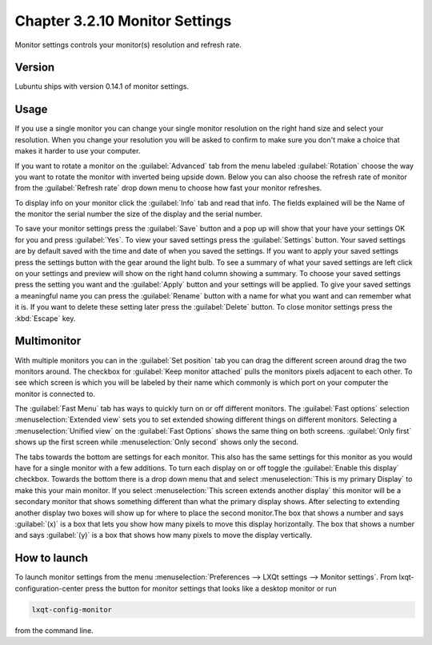 Chapter 3.2.10 Monitor Settings
===============================

Monitor settings controls your monitor(s) resolution and refresh rate.


Version
-------
Lubuntu ships with version 0.14.1 of monitor settings.

Usage
------
If you use a single monitor you can change your single monitor resolution on the right hand size and select your resolution. When you change your resolution you will be asked to confirm to make sure you don't make a choice that makes it harder to use your computer. 

.. image:: monitor_settings.png

If you want to rotate a monitor on the :guilabel:`Advanced` tab from the  menu labeled :guilabel:`Rotation` choose the way you want to rotate the monitor with inverted being upside down. Below you can also choose the refresh rate of monitor from the :guilabel:`Refresh rate` drop down menu to choose how fast your monitor refreshes.  

.. image:: advnacedmontiortab.png

To display info on your monitor click the :guilabel:`Info` tab and read that info. The fields explained will be the Name of the monitor the serial number the size of the display and the serial number.

.. image:: monitor-info.png

To save your monitor settings press the :guilabel:`Save` button and a pop up will show that your have your settings OK for you and press :guilabel:`Yes`. To view your saved settings press the :guilabel:`Settings` button. Your saved settings are by default saved with the time and date of when you saved the settings. If you want to apply your saved settings press the settings button with the gear around the light bulb. To see a summary of what your saved settings are left click on your settings and preview will show on the right hand column showing a summary. To choose your saved settings press the setting you want and the :guilabel:`Apply` button and your settings will be applied. To give your saved settings a meaningful name you can press the :guilabel:`Rename` button with a name for what you want and can remember what it is. If you want to delete these setting later press the :guilabel:`Delete` button. To close monitor settings press the :kbd:`Escape` key.  


Multimonitor
------------
With multiple monitors you can in the :guilabel:`Set position` tab you can drag the different screen around drag the two monitors around. The checkbox for :guilabel:`Keep monitor attached` pulls the monitors pixels adjacent to each other. To see which screen is which you will be labeled by their name which commonly is which port on your computer the monitor is connected to.

.. image:: multimonitor_settings.png

The :guilabel:`Fast Menu` tab has ways to quickly turn on or off different monitors. The :guilabel:`Fast options` selection :menuselection:`Extended view` sets you to set extended showing different things on different monitors. Selecting a :menuselection:`Unified view` on the :guilabel:`Fast Options` shows the same thing on both screens. :guilabel:`Only first` shows up the first screen while  :menuselection:`Only second` shows only the second. 

.. image:: multimonitor-fast.png

The tabs towards the bottom are settings for each monitor.  This also has the same settings for this monitor as you would have for a single monitor with a few additions. To turn each display on or off toggle the :guilabel:`Enable this display` checkbox. Towards the bottom there is a drop down menu that and select :menuselection:`This is my primary Display` to make this your main monitor. If you select :menuselection:`This screen extends another display` this monitor will be a secondary monitor that shows something different than what the primary display shows. After selecting to extending another display two boxes will show up for where to place the second monitor.The box that shows a number and says :guilabel:`(x)` is a box that lets you show how many pixels to move this display horizontally. The box that shows a number and says :guilabel:`(y)` is a box that shows how many pixels to move the display vertically.

.. image:: multimonitor-extended.png

How to launch
-------------

To launch monitor settings from the menu :menuselection:`Preferences --> LXQt settings --> Monitor settings`. From lxqt-configuration-center press the button for monitor settings that looks like a desktop monitor or run

.. code::

  lxqt-config-monitor 
  
from the command line. 
